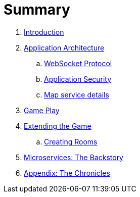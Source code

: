= Summary

. link:README.adoc[Introduction]
. link:microservices/README.adoc[Application Architecture]
.. link:microservices/WebSocketProtocol.adoc[WebSocket Protocol]
.. link:microservices/ApplicationSecurity.adoc[Application Security]
.. link:microservices/Map.adoc[Map service details]
. link:game_play.adoc[Game Play]
. link:walkthroughs/README.adoc[Extending the Game]
.. link:walkthroughs/createRoom.adoc[Creating Rooms]
//.. link:walkthroughs/createNPC.adoc[Creating Non-Player Characters]
//.. link:walkthroughs/createMore.adoc[Advanced Adventures]
. link:about/README.adoc[Microservices: The Backstory]
. link:chronicles/README.adoc[Appendix: The Chronicles]
